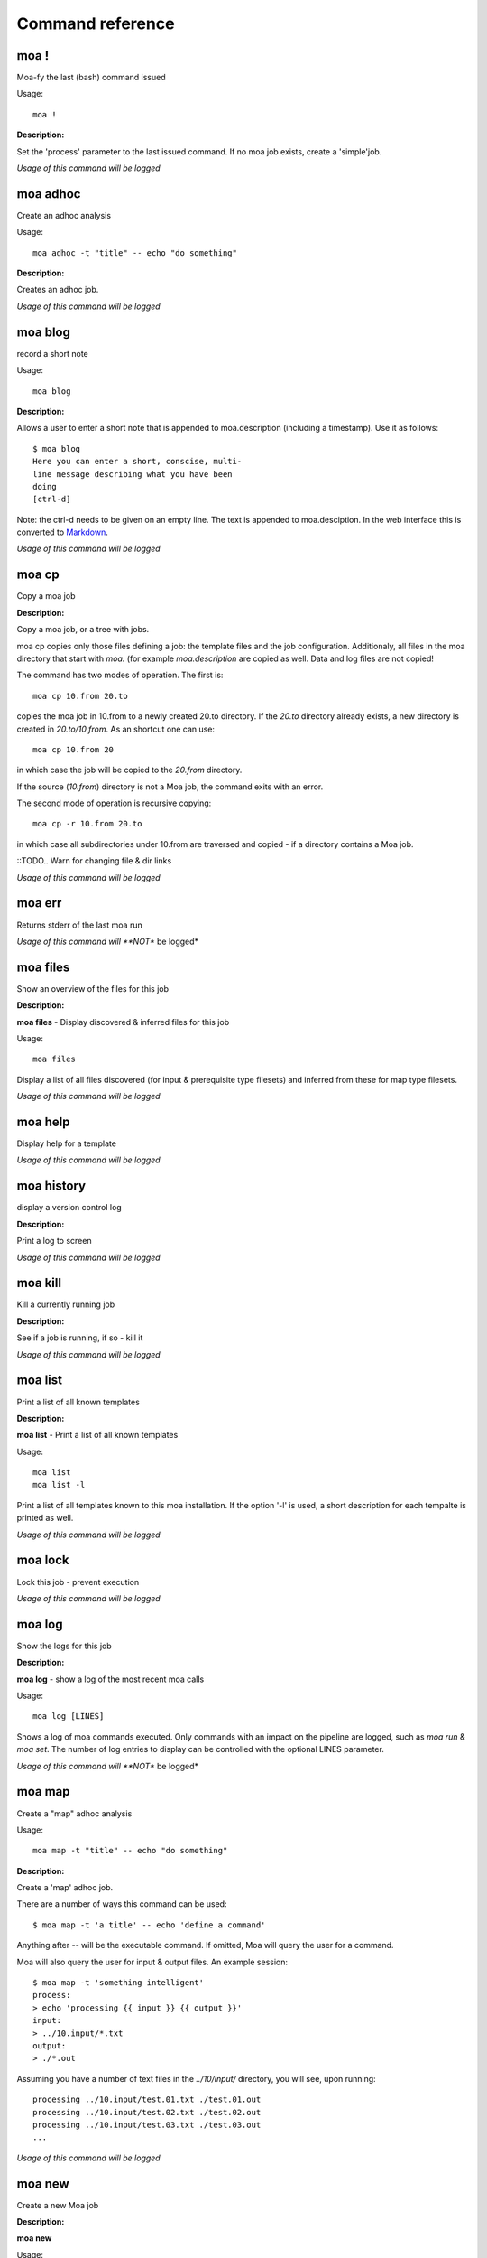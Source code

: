 
Command reference
=================

moa **!**
~~~~~~~~~~~~~~~~~~~~~~~~~~~~~~~~~~~~~~~~~~~~~~~~~~~~~~~~~~~~~~~~~~~~~~~~~~~~~~~~

Moa-fy the last (bash) command issued


Usage::
  
  moa !



**Description:**

Set the 'process' parameter to the last issued command. If no moa
job exists, create a 'simple'job.




*Usage of this command will be logged*



moa **adhoc**
~~~~~~~~~~~~~~~~~~~~~~~~~~~~~~~~~~~~~~~~~~~~~~~~~~~~~~~~~~~~~~~~~~~~~~~~~~~~~~~~

Create an adhoc analysis


Usage::
  
  moa adhoc -t "title" -- echo "do something"



**Description:**

Creates an adhoc job.




*Usage of this command will be logged*



moa **blog**
~~~~~~~~~~~~~~~~~~~~~~~~~~~~~~~~~~~~~~~~~~~~~~~~~~~~~~~~~~~~~~~~~~~~~~~~~~~~~~~~

record a short note


Usage::
  
  moa blog



**Description:**

Allows a user to enter a short note that is appended to
moa.description (including a timestamp). Use it as follows::

    $ moa blog
    Here you can enter a short, conscise, multi-
    line message describing what you have been
    doing
    [ctrl-d]

Note: the ctrl-d needs to be given on an empty line. The text is
appended to moa.desciption. In the web interface this is converted
to Markdown_.

.. _Markdown: http://daringfireball.net/projects/markdown/ markdown.




*Usage of this command will be logged*



moa **cp**
~~~~~~~~~~~~~~~~~~~~~~~~~~~~~~~~~~~~~~~~~~~~~~~~~~~~~~~~~~~~~~~~~~~~~~~~~~~~~~~~

Copy a moa job




**Description:**

Copy a moa job, or a tree with jobs.

moa cp copies only those files defining a job: the template files
and the job configuration. Additionaly, all files in the moa
directory that start with `moa.` (for example `moa.description`
are copied as well. Data and log files are not copied!

The command has two modes of operation. The first is::

    moa cp 10.from 20.to

copies the moa job in 10.from to a newly created 20.to
directory. If the `20.to` directory already exists, a new
directory is created in `20.to/10.from`. As an shortcut one can
use::

    moa cp 10.from 20

in which case the job will be copied to the `20.from` directory.

If the source (`10.from`) directory is not a Moa job, the command
exits with an error.

The second mode of operation is recursive copying::

   moa cp -r 10.from 20.to

in which case all subdirectories under 10.from are traversed and
copied - if a directory contains a Moa job. 

::TODO..  Warn for changing file & dir links




*Usage of this command will be logged*



moa **err**
~~~~~~~~~~~~~~~~~~~~~~~~~~~~~~~~~~~~~~~~~~~~~~~~~~~~~~~~~~~~~~~~~~~~~~~~~~~~~~~~

Returns stderr of the last moa run






*Usage of this command will **NOT** be logged*



moa **files**
~~~~~~~~~~~~~~~~~~~~~~~~~~~~~~~~~~~~~~~~~~~~~~~~~~~~~~~~~~~~~~~~~~~~~~~~~~~~~~~~

Show an overview of the files for this job




**Description:**

**moa files** - Display discovered & inferred files for this job

Usage::

   moa files

Display a list of all files discovered (for input & prerequisite
type filesets) and inferred from these for map type filesets.





*Usage of this command will be logged*



moa **help**
~~~~~~~~~~~~~~~~~~~~~~~~~~~~~~~~~~~~~~~~~~~~~~~~~~~~~~~~~~~~~~~~~~~~~~~~~~~~~~~~

Display help for a template






*Usage of this command will be logged*



moa **history**
~~~~~~~~~~~~~~~~~~~~~~~~~~~~~~~~~~~~~~~~~~~~~~~~~~~~~~~~~~~~~~~~~~~~~~~~~~~~~~~~

display a version control log




**Description:**

Print a log to screen




*Usage of this command will be logged*



moa **kill**
~~~~~~~~~~~~~~~~~~~~~~~~~~~~~~~~~~~~~~~~~~~~~~~~~~~~~~~~~~~~~~~~~~~~~~~~~~~~~~~~

Kill a currently running job




**Description:**

See if a job is running, if so - kill it




*Usage of this command will be logged*



moa **list**
~~~~~~~~~~~~~~~~~~~~~~~~~~~~~~~~~~~~~~~~~~~~~~~~~~~~~~~~~~~~~~~~~~~~~~~~~~~~~~~~

Print a list of all known templates




**Description:**

**moa list** - Print a list of all known templates

Usage::

    moa list
    moa list -l

Print a list of all templates known to this moa installation. If
the option '-l' is used, a short description for each tempalte is
printed as well.




*Usage of this command will be logged*



moa **lock**
~~~~~~~~~~~~~~~~~~~~~~~~~~~~~~~~~~~~~~~~~~~~~~~~~~~~~~~~~~~~~~~~~~~~~~~~~~~~~~~~

Lock this job - prevent execution






*Usage of this command will be logged*



moa **log**
~~~~~~~~~~~~~~~~~~~~~~~~~~~~~~~~~~~~~~~~~~~~~~~~~~~~~~~~~~~~~~~~~~~~~~~~~~~~~~~~

Show the logs for this job




**Description:**

**moa log** - show a log of the most recent moa calls

Usage::

    moa log [LINES]

Shows a log of moa commands executed. Only commands with an impact
on the pipeline are logged, such as `moa run` & `moa set`. The
number of log entries to display can be controlled with the
optional LINES parameter.    




*Usage of this command will **NOT** be logged*



moa **map**
~~~~~~~~~~~~~~~~~~~~~~~~~~~~~~~~~~~~~~~~~~~~~~~~~~~~~~~~~~~~~~~~~~~~~~~~~~~~~~~~

Create a "map" adhoc analysis


Usage::
  
  moa map -t "title" -- echo "do something"



**Description:**

Create a 'map' adhoc job.

There are a number of ways this command can be used::

    $ moa map -t 'a title' -- echo 'define a command'

Anything after `--` will be the executable command. If omitted,
Moa will query the user for a command.

Moa will also query the user for input & output files. An example
session::

    $ moa map -t 'something intelligent'
    process:
    > echo 'processing {{ input }} {{ output }}'
    input:
    > ../10.input/*.txt
    output:
    > ./*.out

Assuming you have a number of text files in the `../10/input/`
directory, you will see, upon running::

   processing ../10.input/test.01.txt ./test.01.out
   processing ../10.input/test.02.txt ./test.02.out
   processing ../10.input/test.03.txt ./test.03.out
   ...





*Usage of this command will be logged*



moa **new**
~~~~~~~~~~~~~~~~~~~~~~~~~~~~~~~~~~~~~~~~~~~~~~~~~~~~~~~~~~~~~~~~~~~~~~~~~~~~~~~~

Create a new Moa job




**Description:**

**moa new**

Usage::

    moa new TEMPLATE_NAME -t 'a descriptive title'
    




*Usage of this command will be logged*



moa **out**
~~~~~~~~~~~~~~~~~~~~~~~~~~~~~~~~~~~~~~~~~~~~~~~~~~~~~~~~~~~~~~~~~~~~~~~~~~~~~~~~

Returns stdout of the last moa run






*Usage of this command will **NOT** be logged*



moa **pack**
~~~~~~~~~~~~~~~~~~~~~~~~~~~~~~~~~~~~~~~~~~~~~~~~~~~~~~~~~~~~~~~~~~~~~~~~~~~~~~~~

pack a job or pipeline, or manage packs




**Description:**

Create an adhoc job




*Usage of this command will be logged*



moa **raw_commands**
~~~~~~~~~~~~~~~~~~~~~~~~~~~~~~~~~~~~~~~~~~~~~~~~~~~~~~~~~~~~~~~~~~~~~~~~~~~~~~~~

{}




**Description:**

*(private)* **moa raw_commands** - Print a list of all known commands

Usage::

    moa raw_commands

Print a list of known Moa commands, both global, plugin defined
commands as template specified ones. This command is mainly used
by software interacting with Moa.




*Usage of this command will **NOT** be logged*



moa **raw_parameters**
~~~~~~~~~~~~~~~~~~~~~~~~~~~~~~~~~~~~~~~~~~~~~~~~~~~~~~~~~~~~~~~~~~~~~~~~~~~~~~~~

{}




**Description:**

*(private)* **moa raw_parameters** - Print out a list of all known parameters

Usage::

    moa raw_parameters
    
print a list of all defined or known parameters




*Usage of this command will **NOT** be logged*



moa **refresh**
~~~~~~~~~~~~~~~~~~~~~~~~~~~~~~~~~~~~~~~~~~~~~~~~~~~~~~~~~~~~~~~~~~~~~~~~~~~~~~~~

Reload the template






*Usage of this command will be logged*



moa **set**
~~~~~~~~~~~~~~~~~~~~~~~~~~~~~~~~~~~~~~~~~~~~~~~~~~~~~~~~~~~~~~~~~~~~~~~~~~~~~~~~

Set, change or remove variables


Usage::
  
  moa set [KEY] [KEY=VALUE]



**Description:**

This command can be used in a number of ways::

    moa set PARAMETER_NAME=PARAMETER_VALUE
    moa set PARAMETER_NAME='PARAMETER VALUE WITH SPACES'
    moa set PARAMETER_NAME

In the first two forms, moa sets the parameter `PARAMETER_NAME` to
the `PARAMETER_VALUE`. In the latter form, Moa will present the
user with a prompt to enter a value. Note that the first two forms
the full command lines will be processed by bash, which can either
create complications or prove very useful. Take care to escape
variables that you do not want to be expandend and use single quotes
where you can. 




*Usage of this command will be logged*



moa **show**
~~~~~~~~~~~~~~~~~~~~~~~~~~~~~~~~~~~~~~~~~~~~~~~~~~~~~~~~~~~~~~~~~~~~~~~~~~~~~~~~

Show configured variables


Usage::
  
  moa show



**Description:**

Show all parameters know to this job. Parameters in **bold** are
specifically configured for this job (as opposed to those
parameters that are set to their default value). Parameters in red
are not configured, but need to be for the template to
operate. Parameters in blue are not configured either, but are
optional.




*Usage of this command will **NOT** be logged*



moa **simple**
~~~~~~~~~~~~~~~~~~~~~~~~~~~~~~~~~~~~~~~~~~~~~~~~~~~~~~~~~~~~~~~~~~~~~~~~~~~~~~~~

Create a "simple" adhoc analysis


Usage::
  
  moa simple -t "title" -- echo "do something"



**Description:**

Create a 'simple' adhoc job. Simple meaning that no in or output
files are tracked.

There are a number of ways this command can be used::

    moa simple -t 'a title' -- echo 'define a command'
    
Anything after `--` will be the executable command. Note that bash
will attempt to process the command line. A safer method is::

    moa simple -t 'a title'

Moa will query you for a command to execute (the parameter
`process`).




*Usage of this command will be logged*



moa **status**
~~~~~~~~~~~~~~~~~~~~~~~~~~~~~~~~~~~~~~~~~~~~~~~~~~~~~~~~~~~~~~~~~~~~~~~~~~~~~~~~

Show the state of the current job




**Description:**

**moa status** - print out a short status status message

Usage::

   moa status       




*Usage of this command will **NOT** be logged*



moa **tag**
~~~~~~~~~~~~~~~~~~~~~~~~~~~~~~~~~~~~~~~~~~~~~~~~~~~~~~~~~~~~~~~~~~~~~~~~~~~~~~~~

Tag the current version






*Usage of this command will be logged*



moa **template**
~~~~~~~~~~~~~~~~~~~~~~~~~~~~~~~~~~~~~~~~~~~~~~~~~~~~~~~~~~~~~~~~~~~~~~~~~~~~~~~~

Display the template name




**Description:**

**moa template** - Print the template name of the current job

Usage::

    moa template

    




*Usage of this command will be logged*



moa **template_dump**
~~~~~~~~~~~~~~~~~~~~~~~~~~~~~~~~~~~~~~~~~~~~~~~~~~~~~~~~~~~~~~~~~~~~~~~~~~~~~~~~

Display the raw template description




**Description:**

**moa template_dump** - Show raw template information

Usage::

   moa template_dump [TEMPLATE_NAME]

Show the raw template data.




*Usage of this command will be logged*



moa **template_set**
~~~~~~~~~~~~~~~~~~~~~~~~~~~~~~~~~~~~~~~~~~~~~~~~~~~~~~~~~~~~~~~~~~~~~~~~~~~~~~~~

Set a template parameters




**Description:**

**moa template_set** - set a template parameter.

This only works for top level template parameters




*Usage of this command will be logged*



moa **test**
~~~~~~~~~~~~~~~~~~~~~~~~~~~~~~~~~~~~~~~~~~~~~~~~~~~~~~~~~~~~~~~~~~~~~~~~~~~~~~~~

Test the currennt configuration






*Usage of this command will be logged*



moa **tree**
~~~~~~~~~~~~~~~~~~~~~~~~~~~~~~~~~~~~~~~~~~~~~~~~~~~~~~~~~~~~~~~~~~~~~~~~~~~~~~~~

display a directory tree






*Usage of this command will **NOT** be logged*



moa **unittest**
~~~~~~~~~~~~~~~~~~~~~~~~~~~~~~~~~~~~~~~~~~~~~~~~~~~~~~~~~~~~~~~~~~~~~~~~~~~~~~~~

Run Moa unittests






*Usage of this command will be logged*



moa **unlock**
~~~~~~~~~~~~~~~~~~~~~~~~~~~~~~~~~~~~~~~~~~~~~~~~~~~~~~~~~~~~~~~~~~~~~~~~~~~~~~~~

Unlock this job






*Usage of this command will be logged*



moa **unpack**
~~~~~~~~~~~~~~~~~~~~~~~~~~~~~~~~~~~~~~~~~~~~~~~~~~~~~~~~~~~~~~~~~~~~~~~~~~~~~~~~

unpack an earlier packed job/pipeline






*Usage of this command will be logged*



moa **unset**
~~~~~~~~~~~~~~~~~~~~~~~~~~~~~~~~~~~~~~~~~~~~~~~~~~~~~~~~~~~~~~~~~~~~~~~~~~~~~~~~

Remove a variable


Usage::
  
  moa unset KEY



**Description:**

Remove a configured parameter from this job. In the parameter was
defined by the job template, it reverts back to the default
value. If it was an ad-hoc parameter, it is lost from the
configuration.




*Usage of this command will be logged*



moa **version**
~~~~~~~~~~~~~~~~~~~~~~~~~~~~~~~~~~~~~~~~~~~~~~~~~~~~~~~~~~~~~~~~~~~~~~~~~~~~~~~~

Print the moa version




**Description:**

**moa version** - Print the moa version number




*Usage of this command will **NOT** be logged*



moa **welcome**
~~~~~~~~~~~~~~~~~~~~~~~~~~~~~~~~~~~~~~~~~~~~~~~~~~~~~~~~~~~~~~~~~~~~~~~~~~~~~~~~

Display a welcome text




**Description:**

print a welcome message




*Usage of this command will be logged*



